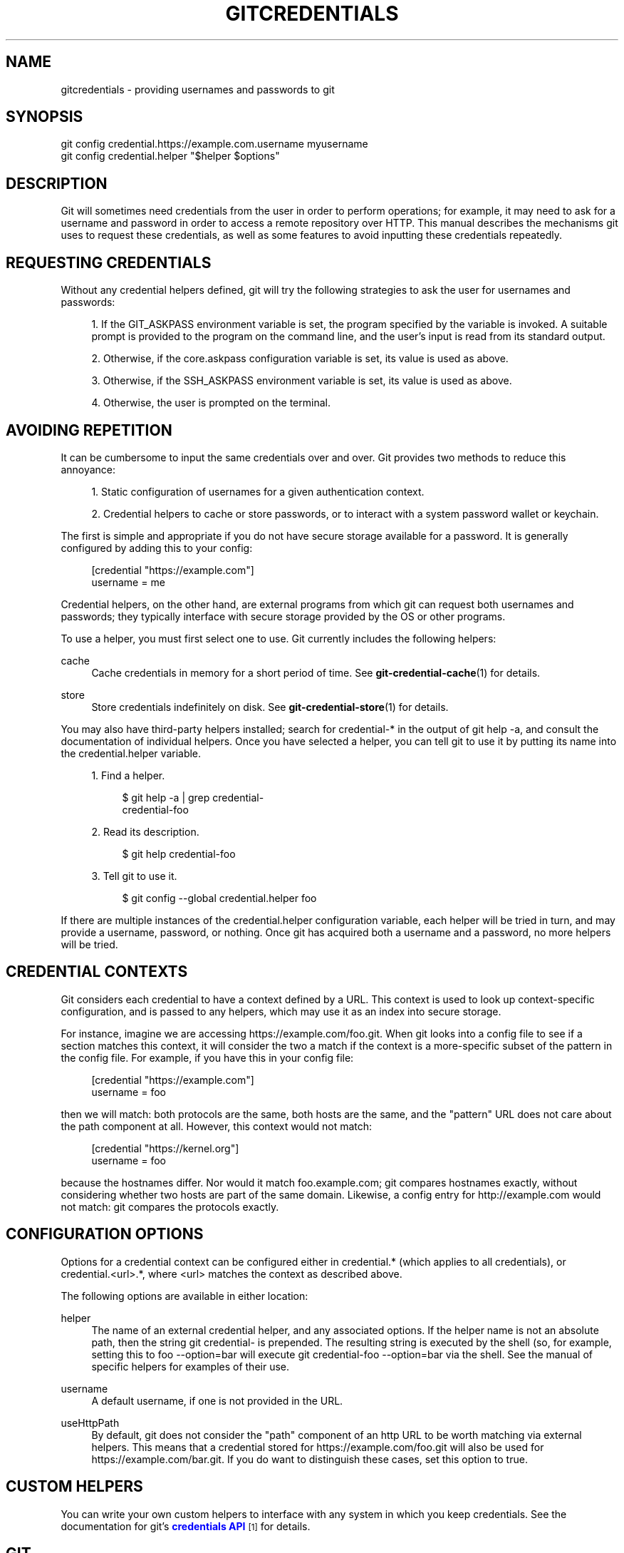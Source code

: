 '\" t
.\"     Title: gitcredentials
.\"    Author: [FIXME: author] [see http://docbook.sf.net/el/author]
.\" Generator: DocBook XSL Stylesheets v1.75.2 <http://docbook.sf.net/>
.\"      Date: 08/19/2012
.\"    Manual: Git Manual
.\"    Source: Git 1.7.12
.\"  Language: English
.\"
.TH "GITCREDENTIALS" "7" "08/19/2012" "Git 1\&.7\&.12" "Git Manual"
.\" -----------------------------------------------------------------
.\" * Define some portability stuff
.\" -----------------------------------------------------------------
.\" ~~~~~~~~~~~~~~~~~~~~~~~~~~~~~~~~~~~~~~~~~~~~~~~~~~~~~~~~~~~~~~~~~
.\" http://bugs.debian.org/507673
.\" http://lists.gnu.org/archive/html/groff/2009-02/msg00013.html
.\" ~~~~~~~~~~~~~~~~~~~~~~~~~~~~~~~~~~~~~~~~~~~~~~~~~~~~~~~~~~~~~~~~~
.ie \n(.g .ds Aq \(aq
.el       .ds Aq '
.\" -----------------------------------------------------------------
.\" * set default formatting
.\" -----------------------------------------------------------------
.\" disable hyphenation
.nh
.\" disable justification (adjust text to left margin only)
.ad l
.\" -----------------------------------------------------------------
.\" * MAIN CONTENT STARTS HERE *
.\" -----------------------------------------------------------------
.SH "NAME"
gitcredentials \- providing usernames and passwords to git
.SH "SYNOPSIS"
.sp
.nf
git config credential\&.https://example\&.com\&.username myusername
git config credential\&.helper "$helper $options"
.fi
.sp
.SH "DESCRIPTION"
.sp
Git will sometimes need credentials from the user in order to perform operations; for example, it may need to ask for a username and password in order to access a remote repository over HTTP\&. This manual describes the mechanisms git uses to request these credentials, as well as some features to avoid inputting these credentials repeatedly\&.
.SH "REQUESTING CREDENTIALS"
.sp
Without any credential helpers defined, git will try the following strategies to ask the user for usernames and passwords:
.sp
.RS 4
.ie n \{\
\h'-04' 1.\h'+01'\c
.\}
.el \{\
.sp -1
.IP "  1." 4.2
.\}
If the
GIT_ASKPASS
environment variable is set, the program specified by the variable is invoked\&. A suitable prompt is provided to the program on the command line, and the user\(cqs input is read from its standard output\&.
.RE
.sp
.RS 4
.ie n \{\
\h'-04' 2.\h'+01'\c
.\}
.el \{\
.sp -1
.IP "  2." 4.2
.\}
Otherwise, if the
core\&.askpass
configuration variable is set, its value is used as above\&.
.RE
.sp
.RS 4
.ie n \{\
\h'-04' 3.\h'+01'\c
.\}
.el \{\
.sp -1
.IP "  3." 4.2
.\}
Otherwise, if the
SSH_ASKPASS
environment variable is set, its value is used as above\&.
.RE
.sp
.RS 4
.ie n \{\
\h'-04' 4.\h'+01'\c
.\}
.el \{\
.sp -1
.IP "  4." 4.2
.\}
Otherwise, the user is prompted on the terminal\&.
.RE
.SH "AVOIDING REPETITION"
.sp
It can be cumbersome to input the same credentials over and over\&. Git provides two methods to reduce this annoyance:
.sp
.RS 4
.ie n \{\
\h'-04' 1.\h'+01'\c
.\}
.el \{\
.sp -1
.IP "  1." 4.2
.\}
Static configuration of usernames for a given authentication context\&.
.RE
.sp
.RS 4
.ie n \{\
\h'-04' 2.\h'+01'\c
.\}
.el \{\
.sp -1
.IP "  2." 4.2
.\}
Credential helpers to cache or store passwords, or to interact with a system password wallet or keychain\&.
.RE
.sp
The first is simple and appropriate if you do not have secure storage available for a password\&. It is generally configured by adding this to your config:
.sp
.if n \{\
.RS 4
.\}
.nf
[credential "https://example\&.com"]
        username = me
.fi
.if n \{\
.RE
.\}
.sp
.sp
Credential helpers, on the other hand, are external programs from which git can request both usernames and passwords; they typically interface with secure storage provided by the OS or other programs\&.
.sp
To use a helper, you must first select one to use\&. Git currently includes the following helpers:
.PP
cache
.RS 4
Cache credentials in memory for a short period of time\&. See
\fBgit-credential-cache\fR(1)
for details\&.
.RE
.PP
store
.RS 4
Store credentials indefinitely on disk\&. See
\fBgit-credential-store\fR(1)
for details\&.
.RE
.sp
You may also have third\-party helpers installed; search for credential\-* in the output of git help \-a, and consult the documentation of individual helpers\&. Once you have selected a helper, you can tell git to use it by putting its name into the credential\&.helper variable\&.
.sp
.RS 4
.ie n \{\
\h'-04' 1.\h'+01'\c
.\}
.el \{\
.sp -1
.IP "  1." 4.2
.\}
Find a helper\&.
.sp
.if n \{\
.RS 4
.\}
.nf
$ git help \-a | grep credential\-
credential\-foo
.fi
.if n \{\
.RE
.\}
.sp
.RE
.sp
.RS 4
.ie n \{\
\h'-04' 2.\h'+01'\c
.\}
.el \{\
.sp -1
.IP "  2." 4.2
.\}
Read its description\&.
.sp
.if n \{\
.RS 4
.\}
.nf
$ git help credential\-foo
.fi
.if n \{\
.RE
.\}
.sp
.RE
.sp
.RS 4
.ie n \{\
\h'-04' 3.\h'+01'\c
.\}
.el \{\
.sp -1
.IP "  3." 4.2
.\}
Tell git to use it\&.
.sp
.if n \{\
.RS 4
.\}
.nf
$ git config \-\-global credential\&.helper foo
.fi
.if n \{\
.RE
.\}
.sp
.RE
.sp
If there are multiple instances of the credential\&.helper configuration variable, each helper will be tried in turn, and may provide a username, password, or nothing\&. Once git has acquired both a username and a password, no more helpers will be tried\&.
.SH "CREDENTIAL CONTEXTS"
.sp
Git considers each credential to have a context defined by a URL\&. This context is used to look up context\-specific configuration, and is passed to any helpers, which may use it as an index into secure storage\&.
.sp
For instance, imagine we are accessing https://example\&.com/foo\&.git\&. When git looks into a config file to see if a section matches this context, it will consider the two a match if the context is a more\-specific subset of the pattern in the config file\&. For example, if you have this in your config file:
.sp
.if n \{\
.RS 4
.\}
.nf
[credential "https://example\&.com"]
        username = foo
.fi
.if n \{\
.RE
.\}
.sp
.sp
then we will match: both protocols are the same, both hosts are the same, and the "pattern" URL does not care about the path component at all\&. However, this context would not match:
.sp
.if n \{\
.RS 4
.\}
.nf
[credential "https://kernel\&.org"]
        username = foo
.fi
.if n \{\
.RE
.\}
.sp
.sp
because the hostnames differ\&. Nor would it match foo\&.example\&.com; git compares hostnames exactly, without considering whether two hosts are part of the same domain\&. Likewise, a config entry for http://example\&.com would not match: git compares the protocols exactly\&.
.SH "CONFIGURATION OPTIONS"
.sp
Options for a credential context can be configured either in credential\&.* (which applies to all credentials), or credential\&.<url>\&.*, where <url> matches the context as described above\&.
.sp
The following options are available in either location:
.PP
helper
.RS 4
The name of an external credential helper, and any associated options\&. If the helper name is not an absolute path, then the string
git credential\-
is prepended\&. The resulting string is executed by the shell (so, for example, setting this to
foo \-\-option=bar
will execute
git credential\-foo \-\-option=bar
via the shell\&. See the manual of specific helpers for examples of their use\&.
.RE
.PP
username
.RS 4
A default username, if one is not provided in the URL\&.
.RE
.PP
useHttpPath
.RS 4
By default, git does not consider the "path" component of an http URL to be worth matching via external helpers\&. This means that a credential stored for
https://example\&.com/foo\&.git
will also be used for
https://example\&.com/bar\&.git\&. If you do want to distinguish these cases, set this option to
true\&.
.RE
.SH "CUSTOM HELPERS"
.sp
You can write your own custom helpers to interface with any system in which you keep credentials\&. See the documentation for git\(cqs \m[blue]\fBcredentials API\fR\m[]\&\s-2\u[1]\d\s+2 for details\&.
.SH "GIT"
.sp
Part of the \fBgit\fR(1) suite
.SH "NOTES"
.IP " 1." 4
credentials API
.RS 4
\%git-htmldocs/technical/api-credentials.html
.RE
